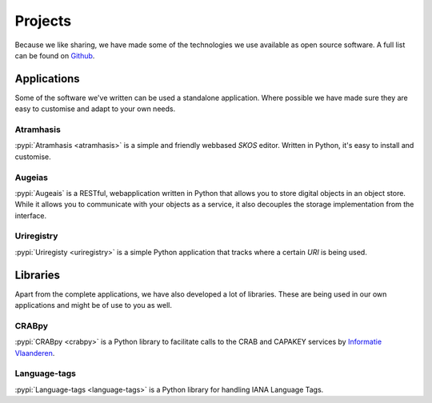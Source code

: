 ========
Projects
========

Because we like sharing, we have made some of the technologies we use available
as open source software. A full list can be found on `Github
<https://github.com/OnroerendErfgoed>`_.

Applications
============

Some of the software we've written can be used a standalone application. Where
possible we have made sure they are easy to customise and adapt to your own
needs.

Atramhasis
----------

:pypi:`Atramhasis <atramhasis>` is a simple and friendly webbased `SKOS` 
editor. Written in Python, it's easy to install and customise.

Augeias
-------

:pypi:`Augeais` is a RESTful, webapplication written in Python that allows you 
to store digital objects in an object store. While it allows you to communicate 
with your objects as a service, it also decouples the storage implementation 
from the interface.

Uriregistry
-----------

:pypi:`Uriregisty <uriregistry>` is a simple Python application that tracks
where a certain `URI` is being used.


Libraries
=========

Apart from the complete applications, we have also developed a lot of libraries.
These are being used in our own applications and might be of use to you as well.

CRABpy
------

:pypi:`CRABpy <crabpy>` is a Python library to facilitate calls to the CRAB and
CAPAKEY services by `Informatie Vlaanderen <https://www.agiv.be>`_.

Language-tags
-------------

:pypi:`Language-tags <language-tags>` is a Python library for handling IANA 
Language Tags.

